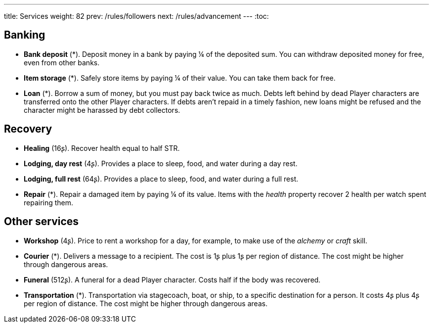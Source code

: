 ---
title: Services
weight: 82
prev: /rules/followers
next: /rules/advancement
---
:toc:

== Banking

* *Bank deposit* (*).
Deposit money in a bank by paying ¼ of the deposited sum.
You can withdraw deposited money for free, even from other banks.

* *Item storage* (*).
Safely store items by paying ¼ of their value.
You can take them back for free.

* *Loan* (*).
Borrow a sum of money, but you must pay back twice as much.
Debts left behind by dead Player characters are transferred onto the other Player characters.
If debts aren't repaid in a timely fashion, new loans might be refused and the character might be harassed by debt collectors.


== Recovery

* *Healing* (16ʂ).
Recover health equal to half STR.

* *Lodging, day rest* (4ʂ).
Provides a place to sleep, food, and water during a day rest.

* *Lodging, full rest* (64ʂ).
Provides a place to sleep, food, and water during a full rest.

* *Repair* (*).
Repair a damaged item by paying ¼ of its value.
Items with the _health_ property recover 2 health per watch spent repairing them.


== Other services

* *Workshop* (4ʂ).
Price to rent a workshop for a day, for example, to make use of the _alchemy_ or _craft_ skill.

* *Courier* (*).
Delivers a message to a recipient.
The cost is 1ʂ plus 1ʂ per region of distance.
The cost might be higher through dangerous areas.

* *Funeral* (512ʂ).
A funeral for a dead Player character.
Costs half if the body was recovered.

* *Transportation* (*).
Transportation via stagecoach, boat, or ship, to a specific destination for a person.
It costs 4ʂ plus 4ʂ per region of distance.
The cost might be higher through dangerous areas.

